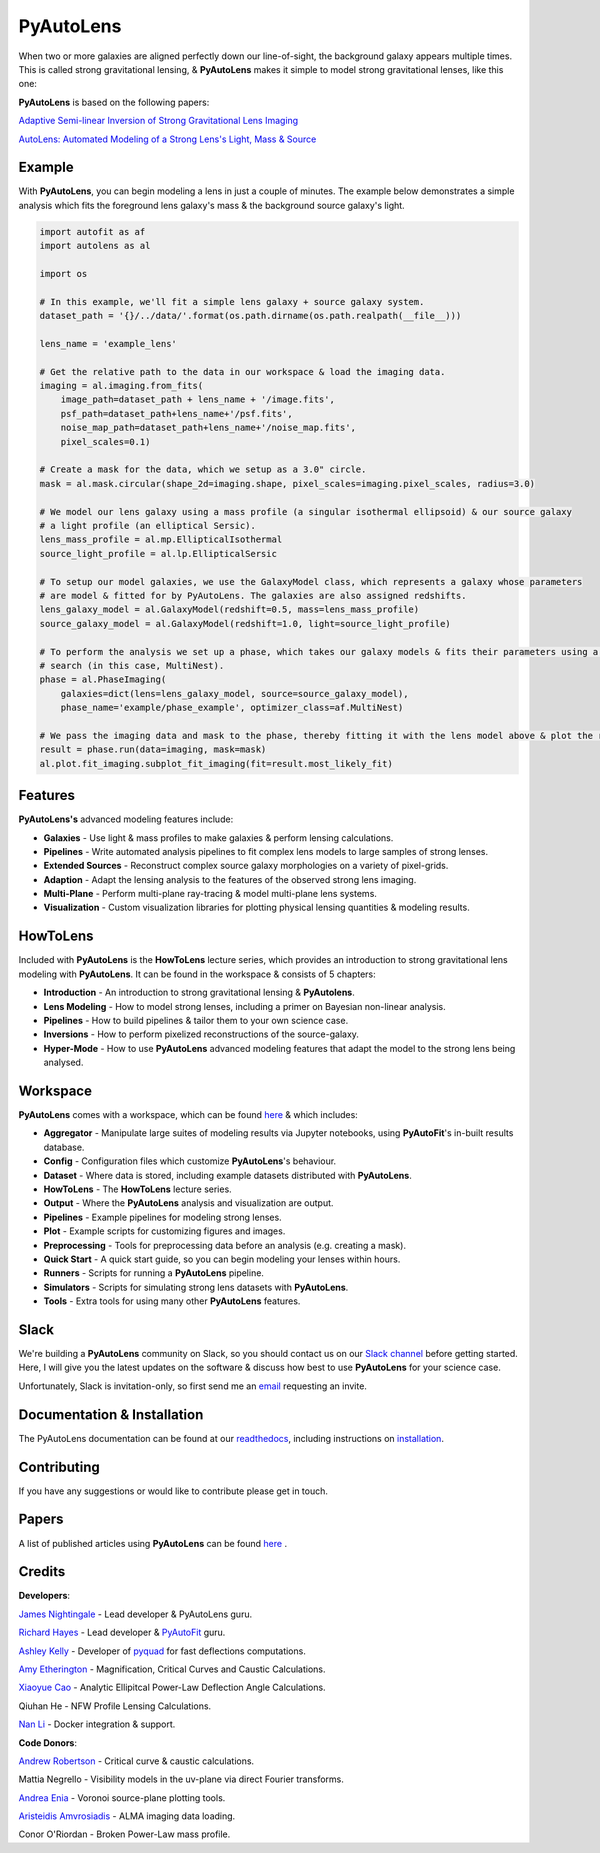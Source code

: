 PyAutoLens
==========

When two or more galaxies are aligned perfectly down our line-of-sight, the background galaxy appears multiple times. This is called strong gravitational lensing, & **PyAutoLens** makes it simple to model strong gravitational lenses, like this one:

.. image:: https://raw.githubusercontent.com/Jammy2211/PyAutoLens/master/gitimage.png
  :width: 400
  :alt: Alternative text

**PyAutoLens** is based on the following papers:

`Adaptive Semi-linear Inversion of Strong Gravitational Lens Imaging <https://arxiv.org/abs/1412.7436>`_

`AutoLens: Automated Modeling of a Strong Lens's Light, Mass & Source <https://arxiv.org/abs/1708.07377>`_

Example
-------

With **PyAutoLens**, you can begin modeling a lens in just a couple of minutes. The example below demonstrates a simple analysis which fits the foreground lens galaxy's mass & the background source galaxy's light.

.. code-block:: python

    import autofit as af
    import autolens as al

    import os

    # In this example, we'll fit a simple lens galaxy + source galaxy system.
    dataset_path = '{}/../data/'.format(os.path.dirname(os.path.realpath(__file__)))

    lens_name = 'example_lens'

    # Get the relative path to the data in our workspace & load the imaging data.
    imaging = al.imaging.from_fits(
        image_path=dataset_path + lens_name + '/image.fits',
        psf_path=dataset_path+lens_name+'/psf.fits',
        noise_map_path=dataset_path+lens_name+'/noise_map.fits',
        pixel_scales=0.1)

    # Create a mask for the data, which we setup as a 3.0" circle.
    mask = al.mask.circular(shape_2d=imaging.shape, pixel_scales=imaging.pixel_scales, radius=3.0)

    # We model our lens galaxy using a mass profile (a singular isothermal ellipsoid) & our source galaxy
    # a light profile (an elliptical Sersic).
    lens_mass_profile = al.mp.EllipticalIsothermal
    source_light_profile = al.lp.EllipticalSersic

    # To setup our model galaxies, we use the GalaxyModel class, which represents a galaxy whose parameters
    # are model & fitted for by PyAutoLens. The galaxies are also assigned redshifts.
    lens_galaxy_model = al.GalaxyModel(redshift=0.5, mass=lens_mass_profile)
    source_galaxy_model = al.GalaxyModel(redshift=1.0, light=source_light_profile)

    # To perform the analysis we set up a phase, which takes our galaxy models & fits their parameters using a non-linear
    # search (in this case, MultiNest).
    phase = al.PhaseImaging(
        galaxies=dict(lens=lens_galaxy_model, source=source_galaxy_model),
        phase_name='example/phase_example', optimizer_class=af.MultiNest)

    # We pass the imaging data and mask to the phase, thereby fitting it with the lens model above & plot the resulting fit.
    result = phase.run(data=imaging, mask=mask)
    al.plot.fit_imaging.subplot_fit_imaging(fit=result.most_likely_fit)

Features
--------

**PyAutoLens's** advanced modeling features include:

- **Galaxies** - Use light & mass profiles to make galaxies & perform lensing calculations.
- **Pipelines** - Write automated analysis pipelines to fit complex lens models to large samples of strong lenses.
- **Extended Sources** - Reconstruct complex source galaxy morphologies on a variety of pixel-grids.
- **Adaption** - Adapt the lensing analysis to the features of the observed strong lens imaging.
- **Multi-Plane** - Perform multi-plane ray-tracing & model multi-plane lens systems.
- **Visualization** - Custom visualization libraries for plotting physical lensing quantities & modeling results.

HowToLens
---------

Included with **PyAutoLens** is the **HowToLens** lecture series, which provides an introduction to strong gravitational lens modeling with **PyAutoLens**. It can be found in the workspace & consists of 5 chapters:

- **Introduction** - An introduction to strong gravitational lensing & **PyAutolens**.
- **Lens Modeling** - How to model strong lenses, including a primer on Bayesian non-linear analysis.
- **Pipelines** - How to build pipelines & tailor them to your own science case.
- **Inversions** - How to perform pixelized reconstructions of the source-galaxy.
- **Hyper-Mode** - How to use **PyAutoLens** advanced modeling features that adapt the model to the strong lens being analysed.

Workspace
---------

**PyAutoLens** comes with a workspace, which can be found `here <https://github.com/Jammy2211/autolens_workspace>`_ & which includes:

- **Aggregator** - Manipulate large suites of modeling results via Jupyter notebooks, using **PyAutoFit**'s in-built results database.
- **Config** - Configuration files which customize **PyAutoLens**'s behaviour.
- **Dataset** - Where data is stored, including example datasets distributed with **PyAutoLens**.
- **HowToLens** - The **HowToLens** lecture series.
- **Output** - Where the **PyAutoLens** analysis and visualization are output.
- **Pipelines** - Example pipelines for modeling strong lenses.
- **Plot** - Example scripts for customizing figures and images.
- **Preprocessing** - Tools for preprocessing data before an analysis (e.g. creating a mask).
- **Quick Start** - A quick start guide, so you can begin modeling your lenses within hours.
- **Runners** - Scripts for running a **PyAutoLens** pipeline.
- **Simulators** - Scripts for simulating strong lens datasets with **PyAutoLens**.
- **Tools** - Extra tools for using many other **PyAutoLens** features.

Slack
-----

We're building a **PyAutoLens** community on Slack, so you should contact us on our `Slack channel <https://pyautolens.slack.com/>`_ before getting started. Here, I will give you the latest updates on the software & discuss how best to use **PyAutoLens** for your science case.

Unfortunately, Slack is invitation-only, so first send me an `email <https://github.com/Jammy2211>`_ requesting an invite.

Documentation & Installation
----------------------------

The PyAutoLens documentation can be found at our `readthedocs  <https://pyautolens.readthedocs.io/en/master>`_, including instructions on `installation <https://pyautolens.readthedocs.io/en/master/installation.html>`_.

Contributing
------------

If you have any suggestions or would like to contribute please get in touch.

Papers
------

A list of published articles using **PyAutoLens** can be found `here <https://pyautolens.readthedocs.io/en/master/papers.html>`_ .

Credits
-------

**Developers**:

`James Nightingale <https://github.com/Jammy2211>`_ - Lead developer & PyAutoLens guru.

`Richard Hayes <https://github.com/rhayes777>`_ - Lead developer & `PyAutoFit <https://github.com/rhayes777/PyAutoFit>`_ guru.

`Ashley Kelly <https://github.com/AshKelly>`_ - Developer of `pyquad <https://github.com/AshKelly/pyquad>`_ for fast deflections computations.

`Amy Etherington <https://github.com/amyetherington>`_ - Magnification, Critical Curves and Caustic Calculations.

`Xiaoyue Cao <https://github.com/caoxiaoyue>`_ - Analytic Ellipitcal Power-Law Deflection Angle Calculations.

Qiuhan He  - NFW Profile Lensing Calculations.

`Nan Li <https://github.com/linan7788626>`_ - Docker integration & support.

**Code Donors**:

`Andrew Robertson <https://github.com/Andrew-Robertson>`_ - Critical curve & caustic calculations.

Mattia Negrello - Visibility models in the uv-plane via direct Fourier transforms.

`Andrea Enia <https://github.com/AndreaEnia>`_ - Voronoi source-plane plotting tools.

`Aristeidis Amvrosiadis <https://github.com/Sketos>`_ - ALMA imaging data loading.

Conor O'Riordan  - Broken Power-Law mass profile.
